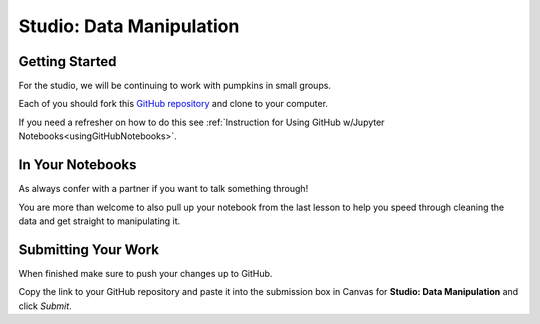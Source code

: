 Studio: Data Manipulation
=========================

Getting Started
---------------

For the studio, we will be continuing to work with pumpkins in small groups.

Each of you should fork this `GitHub repository <https://github.com/launchcodeeducation/data-manipulation/>`__ and clone to your computer.  

If you need a refresher on how to do this see :ref:`Instruction for Using GitHub w/Jupyter Notebooks<usingGitHubNotebooks>`.

In Your Notebooks
-----------------

As always confer with a partner if you want to talk something through! 

You are more than welcome to also pull up your notebook from the last lesson to help you speed through cleaning the data and get straight to manipulating it.
  
Submitting Your Work
--------------------

When finished make sure to push your changes up to GitHub. 

Copy the link to your GitHub repository and paste it into the submission box in Canvas for **Studio: Data Manipulation** and click *Submit*.
